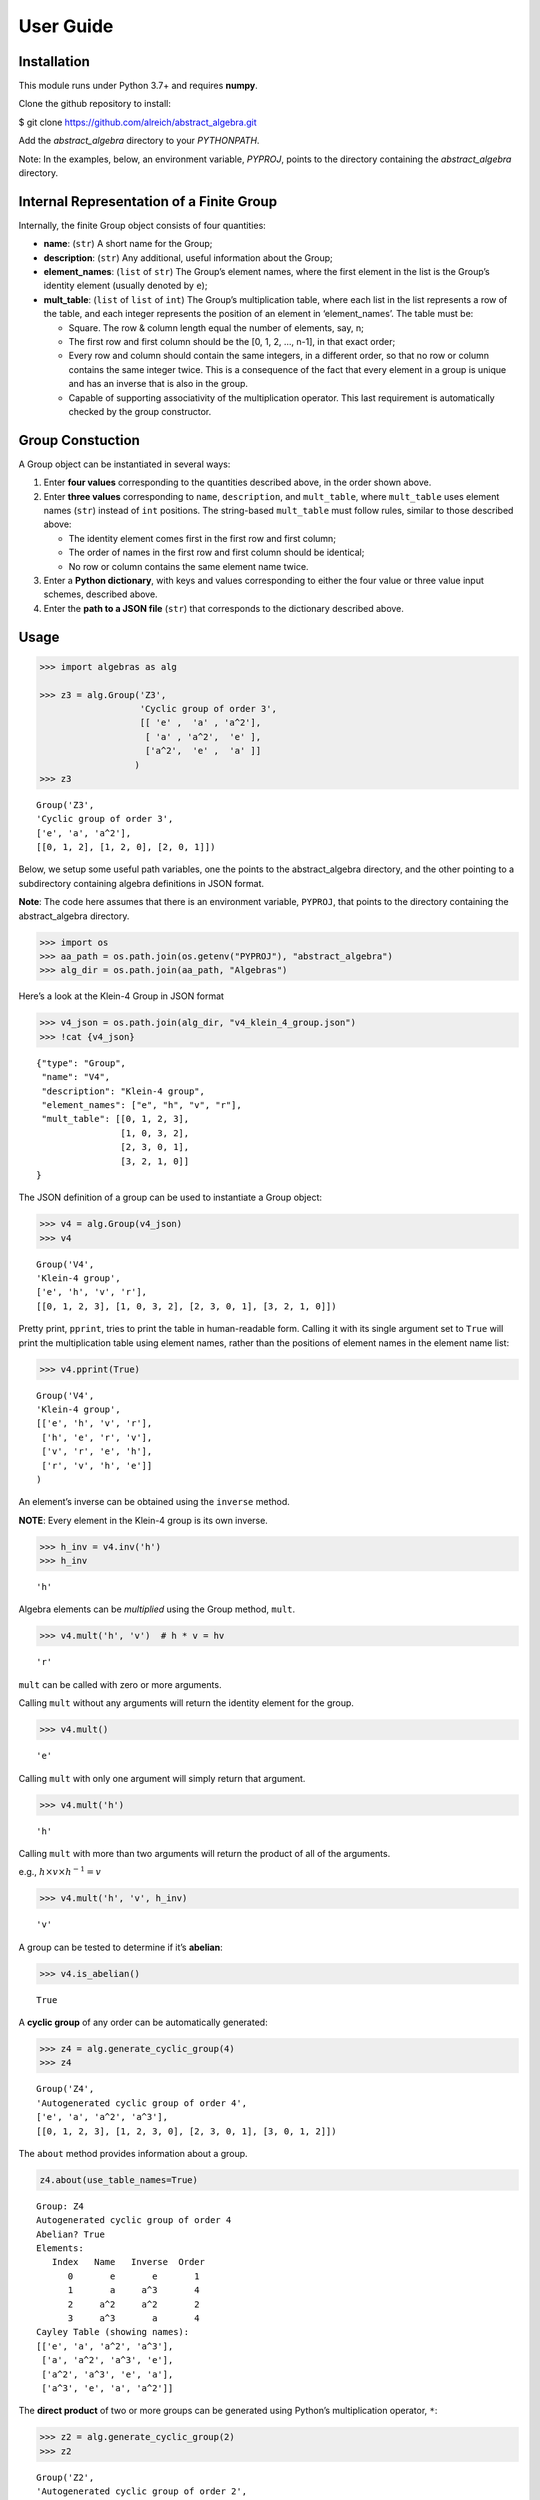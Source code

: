 User Guide
==========

Installation
------------

This module runs under Python 3.7+ and requires **numpy**.

Clone the github repository to install:

$ git clone https://github.com/alreich/abstract_algebra.git

Add the *abstract_algebra* directory to your *PYTHONPATH*.

Note: In the examples, below, an environment variable, *PYPROJ*, points
to the directory containing the *abstract_algebra* directory.

Internal Representation of a Finite Group
-----------------------------------------

Internally, the finite Group object consists of four quantities:

-  **name**: (``str``) A short name for the Group;

-  **description**: (``str``) Any additional, useful information about
   the Group;

-  **element_names**: (``list`` of ``str``) The Group’s element names,
   where the first element in the list is the Group’s identity element
   (usually denoted by ``e``);

-  **mult_table**: (``list`` of ``list`` of ``int``) The Group’s
   multiplication table, where each list in the list represents a row of
   the table, and each integer represents the position of an element in
   ‘element_names’. The table must be:

   -  Square. The row & column length equal the number of elements, say,
      n;
   -  The first row and first column should be the [0, 1, 2, …, n-1], in
      that exact order;
   -  Every row and column should contain the same integers, in a
      different order, so that no row or column contains the same
      integer twice. This is a consequence of the fact that every
      element in a group is unique and has an inverse that is also in
      the group.
   -  Capable of supporting associativity of the multiplication
      operator. This last requirement is automatically checked by the
      group constructor.

Group Constuction
-----------------

A Group object can be instantiated in several ways:

1. Enter **four values** corresponding to the quantities described
   above, in the order shown above.
2. Enter **three values** corresponding to ``name``, ``description``,
   and ``mult_table``, where ``mult_table`` uses element names (``str``)
   instead of ``int`` positions. The string-based ``mult_table`` must
   follow rules, similar to those described above:

   -  The identity element comes first in the first row and first
      column;
   -  The order of names in the first row and first column should be
      identical;
   -  No row or column contains the same element name twice.

3. Enter a **Python dictionary**, with keys and values corresponding to
   either the four value or three value input schemes, described above.
4. Enter the **path to a JSON file** (``str``) that corresponds to the
   dictionary described above.

Usage
-----

.. code:: ipython3

    >>> import algebras as alg
    
    >>> z3 = alg.Group('Z3',
                       'Cyclic group of order 3',
                       [[ 'e' ,  'a' , 'a^2'],
                        [ 'a' , 'a^2',  'e' ],
                        ['a^2',  'e' ,  'a' ]]
                      )
    >>> z3




.. parsed-literal::

    Group('Z3',
    'Cyclic group of order 3',
    ['e', 'a', 'a^2'],
    [[0, 1, 2], [1, 2, 0], [2, 0, 1]]) 



Below, we setup some useful path variables, one the points to the
abstract_algebra directory, and the other pointing to a subdirectory
containing algebra definitions in JSON format.

**Note**: The code here assumes that there is an environment variable,
``PYPROJ``, that points to the directory containing the abstract_algebra
directory.

.. code:: ipython3

    >>> import os
    >>> aa_path = os.path.join(os.getenv("PYPROJ"), "abstract_algebra")
    >>> alg_dir = os.path.join(aa_path, "Algebras")

Here’s a look at the Klein-4 Group in JSON format

.. code:: ipython3

    >>> v4_json = os.path.join(alg_dir, "v4_klein_4_group.json")
    >>> !cat {v4_json}


.. parsed-literal::

    {"type": "Group",
     "name": "V4",
     "description": "Klein-4 group",
     "element_names": ["e", "h", "v", "r"],
     "mult_table": [[0, 1, 2, 3],
                    [1, 0, 3, 2],
                    [2, 3, 0, 1],
                    [3, 2, 1, 0]]
    }


The JSON definition of a group can be used to instantiate a Group
object:

.. code:: ipython3

    >>> v4 = alg.Group(v4_json)
    >>> v4




.. parsed-literal::

    Group('V4',
    'Klein-4 group',
    ['e', 'h', 'v', 'r'],
    [[0, 1, 2, 3], [1, 0, 3, 2], [2, 3, 0, 1], [3, 2, 1, 0]]) 



Pretty print, ``pprint``, tries to print the table in human-readable
form. Calling it with its single argument set to ``True`` will print the
multiplication table using element names, rather than the positions of
element names in the element name list:

.. code:: ipython3

    >>> v4.pprint(True)


.. parsed-literal::

    Group('V4',
    'Klein-4 group',
    [['e', 'h', 'v', 'r'],
     ['h', 'e', 'r', 'v'],
     ['v', 'r', 'e', 'h'],
     ['r', 'v', 'h', 'e']]
    )


An element’s inverse can be obtained using the ``inverse`` method.

**NOTE**: Every element in the Klein-4 group is its own inverse.

.. code:: ipython3

    >>> h_inv = v4.inv('h')
    >>> h_inv




.. parsed-literal::

    'h'



Algebra elements can be *multiplied* using the Group method, ``mult``.

.. code:: ipython3

    >>> v4.mult('h', 'v')  # h * v = hv




.. parsed-literal::

    'r'



``mult`` can be called with zero or more arguments.

Calling ``mult`` without any arguments will return the identity element
for the group.

.. code:: ipython3

    >>> v4.mult()




.. parsed-literal::

    'e'



Calling ``mult`` with only one argument will simply return that
argument.

.. code:: ipython3

    >>> v4.mult('h')




.. parsed-literal::

    'h'



Calling ``mult`` with more than two arguments will return the product of
all of the arguments.

e.g., :math:`h \times v \times h^{-1} = v`

.. code:: ipython3

    >>> v4.mult('h', 'v', h_inv)




.. parsed-literal::

    'v'



A group can be tested to determine if it’s **abelian**:

.. code:: ipython3

    >>> v4.is_abelian()




.. parsed-literal::

    True



A **cyclic group** of any order can be automatically generated:

.. code:: ipython3

    >>> z4 = alg.generate_cyclic_group(4)
    >>> z4




.. parsed-literal::

    Group('Z4',
    'Autogenerated cyclic group of order 4',
    ['e', 'a', 'a^2', 'a^3'],
    [[0, 1, 2, 3], [1, 2, 3, 0], [2, 3, 0, 1], [3, 0, 1, 2]]) 



The ``about`` method provides information about a group.

.. code:: ipython3

    z4.about(use_table_names=True)


.. parsed-literal::

    
    Group: Z4
    Autogenerated cyclic group of order 4
    Abelian? True
    Elements:
       Index   Name   Inverse  Order
          0       e       e       1
          1       a     a^3       4
          2     a^2     a^2       2
          3     a^3       a       4
    Cayley Table (showing names):
    [['e', 'a', 'a^2', 'a^3'],
     ['a', 'a^2', 'a^3', 'e'],
     ['a^2', 'a^3', 'e', 'a'],
     ['a^3', 'e', 'a', 'a^2']]


The **direct product** of two or more groups can be generated using
Python’s multiplication operator, ``*``:

.. code:: ipython3

    >>> z2 = alg.generate_cyclic_group(2)
    >>> z2




.. parsed-literal::

    Group('Z2',
    'Autogenerated cyclic group of order 2',
    ['e', 'a'],
    [[0, 1], [1, 0]]) 



.. code:: ipython3

    >>> z2_x_z2 = z2 * z2
    >>> z2_x_z2




.. parsed-literal::

    Group('Z2_x_Z2',
    'Direct product of Z2 & Z2',
    ['e:e', 'e:a', 'a:e', 'a:a'],
    [[0, 1, 2, 3], [1, 0, 3, 2], [2, 3, 0, 1], [3, 2, 1, 0]]) 



If two groups are isomorphic, then the mapping between their elements is
returned as a Python dictionary.

.. code:: ipython3

    >>> v4.isomorphic(z2_x_z2)




.. parsed-literal::

    {'h': 'e:a', 'v': 'a:e', 'r': 'a:a', 'e': 'e:e'}



If two groups are not isomorphic, then ``False`` is returned.

.. code:: ipython3

    >>> z4.isomorphic(z2_x_z2)




.. parsed-literal::

    False



The proper subgroups of a group can also be computed.

.. code:: ipython3

    >>> z8 = alg.generate_cyclic_group(8)
    >>> z8.proper_subgroups()




.. parsed-literal::

    [Group('Z8_subgroup_0',
     'Subgroup of: Autogenerated cyclic group of order 8',
     ['e', 'a^2', 'a^4', 'a^6'],
     [[0, 1, 2, 3], [1, 2, 3, 0], [2, 3, 0, 1], [3, 0, 1, 2]]) ,
     Group('Z8_subgroup_1',
     'Subgroup of: Autogenerated cyclic group of order 8',
     ['e', 'a^4'],
     [[0, 1], [1, 0]]) ]



Autogeneration of Groups
------------------------

There are three functions for autogenerating groups: \*
``autogenerate_cyclic_group`` \* ``autogenerate_symmetric_group`` \*
``autogenerate_powerset_group``

The autogeneration of cyclic groups was demonstrated above. Usage of the
other two group autogenerators is illustrated below.

The symmetric group, based on the permutations of n elements, (1, 2, 3,
…, n), can be generated using ``autogenerate_symmetric_group``.

WARNING: Since the order of an autogenerated symmetric group is n!, even
small values of n can result in large groups, which, in turn, can result
in long runtimes associated with operations performed on them.

.. code:: ipython3

    s3 = alg.generate_symmetric_group(3)
    s3.about()


.. parsed-literal::

    
    Group: S3
    Autogenerated symmetric group on 3 elements
    Abelian? False
    Elements:
       Index   Name   Inverse  Order
          0 (1, 2, 3) (1, 2, 3)       1
          1 (1, 3, 2) (1, 3, 2)       2
          2 (2, 1, 3) (2, 1, 3)       2
          3 (2, 3, 1) (3, 1, 2)       3
          4 (3, 1, 2) (2, 3, 1)       3
          5 (3, 2, 1) (3, 2, 1)       2
    Cayley Table (showing indices):
    [[0, 1, 2, 3, 4, 5],
     [1, 0, 4, 5, 2, 3],
     [2, 3, 0, 1, 5, 4],
     [3, 2, 5, 4, 0, 1],
     [4, 5, 1, 0, 3, 2],
     [5, 4, 3, 2, 1, 0]]


The function, ``autogenerate_powerset_group``, will generate a group on
the powerset of {0, 1, 2, …, n} with symmetric difference as the groups
binary operation. This group is useful because it can be used to form a
ring with set intersection as the second operator.

This means that the order of the autogenerated powerset group will be
:math:`2^n`, so the same WARNING as above applies.

Note that, in the powerset example below, tuples are used as elements,
rather than sets, because the implementation needs to index elements,
and you can’t do that with sets.

.. code:: ipython3

    ps3 = alg.generate_powerset_group(3)
    ps3.about()
    
    #print(f"\nIdentity Element: {ps3.identity}")
    #print(f"Abelian? {ps3.is_abelian()}\n")


.. parsed-literal::

    
    Group: PS3
    Autogenerated group on the powerset of 3 elements, with symmetric difference operator
    Abelian? True
    Elements:
       Index   Name   Inverse  Order
          0      {}      {}       1
          1     {0}     {0}       2
          2     {1}     {1}       2
          3     {2}     {2}       2
          4  {0, 1}  {0, 1}       2
          5  {0, 2}  {0, 2}       2
          6  {1, 2}  {1, 2}       2
          7 {0, 1, 2} {0, 1, 2}       2
    Cayley Table (showing indices):
    [[0, 1, 2, 3, 4, 5, 6, 7],
     [1, 0, 4, 5, 2, 3, 7, 6],
     [2, 4, 0, 6, 1, 7, 3, 5],
     [3, 5, 6, 0, 7, 1, 2, 4],
     [4, 2, 1, 7, 0, 6, 5, 3],
     [5, 3, 7, 1, 6, 0, 4, 2],
     [6, 7, 3, 2, 5, 4, 0, 1],
     [7, 6, 5, 4, 3, 2, 1, 0]]


.. code:: ipython3

    ps3_proper_subgroups = ps3.proper_subgroups()
    
    print(f"{ps3.name} has {len(ps3_proper_subgroups)} proper subgroups.")
    
    unique_subgroups = alg.divide_groups_into_isomorphic_sets(ps3_proper_subgroups)
    
    print(f"But, up to isomorphisms, only {len(unique_subgroups)} are proper subgroups.")


.. parsed-literal::

    PS3 has 14 proper subgroups.
    But, up to isomorphisms, only 2 are proper subgroups.


Here are the two unique, up to isomorphism, subgroups of PS3:

.. code:: ipython3

    _ = [subgroup[0].pprint() for subgroup in unique_subgroups]


.. parsed-literal::

    Group('PS3_subgroup_0',
    'Subgroup of: Autogenerated group on the powerset of 3 elements, with symmetric difference operator',
    ['{}', '{2}', '{0, 1}', '{0, 1, 2}'],
    [[0, 1, 2, 3], [1, 0, 3, 2], [2, 3, 0, 1], [3, 2, 1, 0]]
    )
    Group('PS3_subgroup_1',
    'Subgroup of: Autogenerated group on the powerset of 3 elements, with symmetric difference operator',
    ['{}', '{0, 2}'],
    [[0, 1], [1, 0]]
    )


